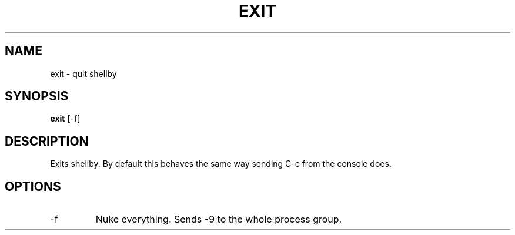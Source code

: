 .TH EXIT 8
.SH NAME
exit \- quit shellby
.SH SYNOPSIS
.B exit
[-f]
.SH DESCRIPTION
Exits shellby. By default this behaves the same way sending C-c from the console does.
.SH OPTIONS
.IP -f
Nuke everything. Sends -9 to the whole process group.
